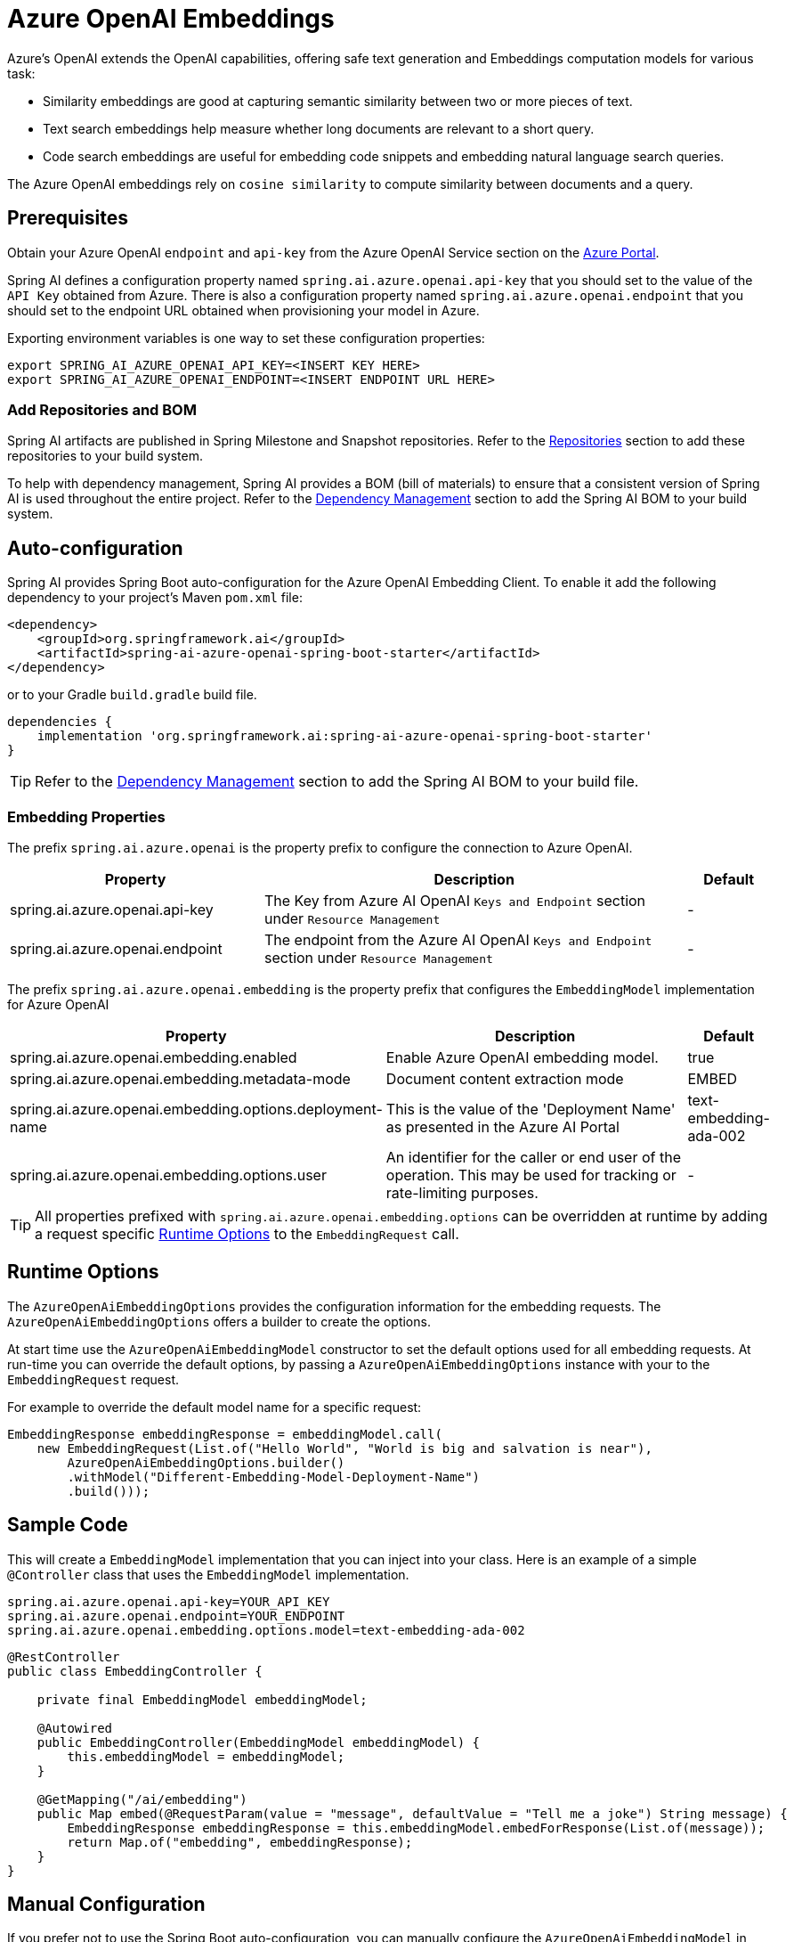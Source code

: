 = Azure OpenAI Embeddings

Azure's OpenAI extends the OpenAI capabilities, offering safe text generation and Embeddings computation models for various task:

- Similarity embeddings are good at capturing semantic similarity between two or more pieces of text.
- Text search embeddings help measure whether long documents are relevant to a short query.
- Code search embeddings are useful for embedding code snippets and embedding natural language search queries.

The Azure OpenAI embeddings rely on `cosine similarity` to compute similarity between documents and a query.

== Prerequisites

Obtain your Azure OpenAI `endpoint` and `api-key` from the Azure OpenAI Service section on the link:https://portal.azure.com[Azure Portal].

Spring AI defines a configuration property named `spring.ai.azure.openai.api-key` that you should set to the value of the `API Key` obtained from Azure.
There is also a configuration property named `spring.ai.azure.openai.endpoint` that you should set to the endpoint URL obtained when provisioning your model in Azure.

Exporting environment variables is one way to set these configuration properties:
[source,shell]
----
export SPRING_AI_AZURE_OPENAI_API_KEY=<INSERT KEY HERE>
export SPRING_AI_AZURE_OPENAI_ENDPOINT=<INSERT ENDPOINT URL HERE>
----

=== Add Repositories and BOM

Spring AI artifacts are published in Spring Milestone and Snapshot repositories.   Refer to the xref:getting-started.adoc#repositories[Repositories] section to add these repositories to your build system.

To help with dependency management, Spring AI provides a BOM (bill of materials) to ensure that a consistent version of Spring AI is used throughout the entire project. Refer to the xref:getting-started.adoc#dependency-management[Dependency Management] section to add the Spring AI BOM to your build system.


== Auto-configuration

Spring AI provides Spring Boot auto-configuration for the Azure OpenAI Embedding Client.
To enable it add the following dependency to your project's Maven `pom.xml` file:

[source, xml]
----
<dependency>
    <groupId>org.springframework.ai</groupId>
    <artifactId>spring-ai-azure-openai-spring-boot-starter</artifactId>
</dependency>
----

or to your Gradle `build.gradle` build file.

[source,groovy]
----
dependencies {
    implementation 'org.springframework.ai:spring-ai-azure-openai-spring-boot-starter'
}
----

TIP: Refer to the xref:getting-started.adoc#dependency-management[Dependency Management] section to add the Spring AI BOM to your build file.

=== Embedding Properties

The prefix `spring.ai.azure.openai` is the property prefix to configure the connection to Azure OpenAI.

[cols="3,5,1"]
|====
| Property | Description | Default

| spring.ai.azure.openai.api-key |  The Key from Azure AI OpenAI `Keys and Endpoint` section under `Resource Management`  | -
| spring.ai.azure.openai.endpoint | The endpoint from the Azure AI OpenAI `Keys and Endpoint` section under `Resource Management` | -
|====


The prefix `spring.ai.azure.openai.embedding` is the property prefix that configures the `EmbeddingModel` implementation for Azure OpenAI

[cols="3,5,1"]
|====
| Property | Description | Default

| spring.ai.azure.openai.embedding.enabled | Enable Azure OpenAI embedding model.  | true
| spring.ai.azure.openai.embedding.metadata-mode | Document content extraction mode    | EMBED
| spring.ai.azure.openai.embedding.options.deployment-name | This is the value of the 'Deployment Name' as presented in the Azure AI Portal | text-embedding-ada-002
| spring.ai.azure.openai.embedding.options.user | An identifier for the caller or end user of the operation. This may be used for tracking or rate-limiting purposes. | -
|====

TIP: All properties prefixed with `spring.ai.azure.openai.embedding.options` can be overridden at runtime by adding a request specific <<embedding-options>> to the `EmbeddingRequest` call.

== Runtime Options [[embedding-options]]

The `AzureOpenAiEmbeddingOptions` provides the configuration information for the embedding requests.
The `AzureOpenAiEmbeddingOptions` offers a builder to create the options.

At start time use the `AzureOpenAiEmbeddingModel` constructor to set the  default options used for all embedding requests.
At run-time you can override the default options, by passing a `AzureOpenAiEmbeddingOptions` instance with your to the  `EmbeddingRequest` request.

For example to override the default model name for a specific request:

[source,java]
----
EmbeddingResponse embeddingResponse = embeddingModel.call(
    new EmbeddingRequest(List.of("Hello World", "World is big and salvation is near"),
        AzureOpenAiEmbeddingOptions.builder()
        .withModel("Different-Embedding-Model-Deployment-Name")
        .build()));
----


== Sample Code

This will create a `EmbeddingModel` implementation that you can inject into your class.
Here is an example of a simple `@Controller` class that uses the `EmbeddingModel` implementation.

[source,application.properties]
----
spring.ai.azure.openai.api-key=YOUR_API_KEY
spring.ai.azure.openai.endpoint=YOUR_ENDPOINT
spring.ai.azure.openai.embedding.options.model=text-embedding-ada-002
----

[source,java]
----
@RestController
public class EmbeddingController {

    private final EmbeddingModel embeddingModel;

    @Autowired
    public EmbeddingController(EmbeddingModel embeddingModel) {
        this.embeddingModel = embeddingModel;
    }

    @GetMapping("/ai/embedding")
    public Map embed(@RequestParam(value = "message", defaultValue = "Tell me a joke") String message) {
        EmbeddingResponse embeddingResponse = this.embeddingModel.embedForResponse(List.of(message));
        return Map.of("embedding", embeddingResponse);
    }
}
----

== Manual Configuration

If you prefer not to use the Spring Boot auto-configuration, you can manually configure the `AzureOpenAiEmbeddingModel` in your application.
For this add the `spring-ai-azure-openai` dependency to your project's Maven `pom.xml` file:
[source, xml]
----
<dependency>
    <groupId>org.springframework.ai</groupId>
    <artifactId>spring-ai-azure-openai</artifactId>
</dependency>
----

or to your Gradle `build.gradle` build file.

[source,gradle]
----
dependencies {
    implementation 'org.springframework.ai:spring-ai-azure-openai'
}
----

TIP: Refer to the xref:getting-started.adoc#dependency-management[Dependency Management] section to add the Spring AI BOM to your build file.

NOTE: The `spring-ai-azure-openai` dependency also provide the access to the `AzureOpenAiEmbeddingModel`. For more information about the `AzureOpenAiChatModel` refer to the link:../embeddings/azure-openai-embeddings.html[Azure OpenAI Embeddings] section.

Next, create an `AzureOpenAiEmbeddingModel` instance and use it to compute the similarity between two input texts:

[source,java]
----
var openAIClient = OpenAIClientBuilder()
        .credential(new AzureKeyCredential(System.getenv("AZURE_OPENAI_API_KEY")))
		.endpoint(System.getenv("AZURE_OPENAI_ENDPOINT"))
		.buildClient();

var embeddingModel = new AzureOpenAiEmbeddingModel(openAIClient)
    .withDefaultOptions(AzureOpenAiEmbeddingOptions.builder()
        .withModel("text-embedding-ada-002")
        .withUser("user-6")
        .build());

EmbeddingResponse embeddingResponse = embeddingModel
	.embedForResponse(List.of("Hello World", "World is big and salvation is near"));
----

NOTE: the `text-embedding-ada-002` is actually the `Deployment Name` as presented in the Azure AI Portal.

